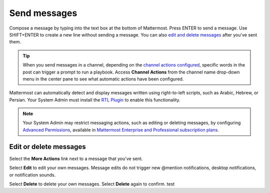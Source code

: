 Send messages
=============

|all-plans| |cloud| |self-hosted|

.. |all-plans| image:: ../images/all-plans-badge.png
  :scale: 30
  :target: https://mattermost.com/pricing
  :alt: Available in Mattermost Free and Starter subscription plans.

.. |cloud| image:: ../images/cloud-badge.png
  :scale: 30
  :target: https://mattermost.com/download
  :alt: Available for Mattermost Cloud deployments.

.. |self-hosted| image:: ../images/self-hosted-badge.png
  :scale: 30
  :target: https://mattermost.com/deploy
  :alt: Available for Mattermost Self-Hosted deployments.

Compose a message by typing into the text box at the bottom of Mattermost. Press ENTER to send a message. Use SHIFT+ENTER to create a new line without sending a message. You can also `edit and delete messages <#edit-or-delete-messages>`__ after you've sent them.

.. tip::
  
  When you send messages in a channel, depending on the `channel actions configured <https://docs.mattermost.com/channels/create-channels.html>`__, specific words in the post can trigger a prompt to run a playbook. Access **Channel Actions** from the channel name drop-down menu in the center pane to see what automatic actions have been configured.

Mattermost can automatically detect and display messages written using right-to-left scripts, such as Arabic, Hebrew, or Persian. Your System Admin must install the `RTL Plugin <https://github.com/QueraTeam/mattermost-rtl>`__ to enable this functionality.

.. note::
  
  Your System Admin may restrict messaging actions, such as editing or deleting messages, by configuring `Advanced Permissions <https://docs.mattermost.com/onboard/advanced-permissions.html>`__, available in `Mattermost Enterprise and Professional subscription plans <https://mattermost.com/pricing>`__.

.. tabs::

  .. tab:: Mattermost v6.0 onwards

      If you prefer to use ENTER to insert new lines and CTRL+ENTER to send messages instead, select the **Gear** |gear-icon| icon to go to **Settings**, then select **Advanced > Send messages on CTRL+ENTER**.

      .. |gear-icon| image:: ../images/settings-outline_F08BB.svg
        :alt: Select the Gear icon to open the Settings dialog.

  .. tab:: Mattermost v5.39 and earlier

      In Mattermost versions up to v5.39, you can configure Mattermost to use ENTER to insert new lines and CTRL+ENTER to send messages instead. Select the three horizontal lines at the top of the channel sidebar (also known as a hamburger menu) to go to **Account Settings**, then select **Advanced > Send messages on CTRL+ENTER**.
  
Edit or delete messages
-----------------------

Select the **More Actions** link next to a message that you've sent.

.. image:: ../images/more-actions.png
   :alt: More actions you can take with your messages

Select **Edit** to edit your own messages. Message edits do not trigger new @mention notifications, desktop notifications, or notification sounds.

Select **Delete** to delete your own messages. Select **Delete** again to confirm.
test
